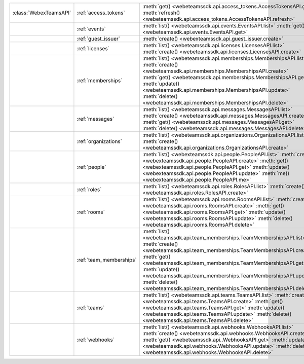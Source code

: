 +------------------------+---------------------------+---------------------------------------------------------------------------------+
| :class:`WebexTeamsAPI` | :ref:`access_tokens`      | :meth:`get() <webeteamssdk.api.access_tokens.AccessTokensAPI.get>`              |
|                        |                           | :meth:`refresh() <webeteamssdk.api.access_tokens.AccessTokensAPI.refresh>`      |
+------------------------+---------------------------+---------------------------------------------------------------------------------+
|                        | :ref:`events`             | :meth:`list() <webeteamssdk.api.events.EventsAPI.list>`                         |
|                        |                           | :meth:`get() <webeteamssdk.api.events.EventsAPI.get>`                           |
+------------------------+---------------------------+---------------------------------------------------------------------------------+
|                        | :ref:`guest_issuer`       | :meth:`create() <webexteamssdk.api.guest_issuer.create>`                        |
+------------------------+---------------------------+---------------------------------------------------------------------------------+
|                        | :ref:`licenses`           | :meth:`list() <webeteamssdk.api.licenses.LicensesAPI.list>`                     |
|                        |                           | :meth:`create() <webeteamssdk.api.licenses.LicensesAPI.create>`                 |
+------------------------+---------------------------+---------------------------------------------------------------------------------+
|                        | :ref:`memberships`        | :meth:`list() <webeteamssdk.api.memberships.MembershipsAPI.list>`               |
|                        |                           | :meth:`create() <webeteamssdk.api.memberships.MembershipsAPI.create>`           |
|                        |                           | :meth:`get() <webeteamssdk.api.memberships.MembershipsAPI.get>`                 |
|                        |                           | :meth:`update() <webeteamssdk.api.memberships.MembershipsAPI.update>`           |
|                        |                           | :meth:`delete() <webeteamssdk.api.memberships.MembershipsAPI.delete>`           |
+------------------------+---------------------------+---------------------------------------------------------------------------------+
|                        | :ref:`messages`           | :meth:`list() <webeteamssdk.api.messages.MessagesAPI.list>`                     |
|                        |                           | :meth:`create() <webeteamssdk.api.messages.MessagesAPI.create>`                 |
|                        |                           | :meth:`get() <webeteamssdk.api.messages.MessagesAPI.get>`                       |
|                        |                           | :meth:`delete() <webeteamssdk.api.messages.MessagesAPI.delete>`                 |
+------------------------+---------------------------+---------------------------------------------------------------------------------+
|                        | :ref:`organizations`      | :meth:`list() <webeteamssdk.api.organizations.OrganizationsAPI.list>`           |
|                        |                           | :meth:`create() <webeteamssdk.api.organizations.OrganizationsAPI.create>`       |
+------------------------+---------------------------+---------------------------------------------------------------------------------+
|                        | :ref:`people`             | :meth:`list() <webexteamssdk.api.people.PeopleAPI.list>`                        |
|                        |                           | :meth:`create() <webexteamssdk.api.people.PeopleAPI.create>`                    |
|                        |                           | :meth:`get() <webexteamssdk.api.people.PeopleAPI.get>`                          |
|                        |                           | :meth:`update() <webexteamssdk.api.people.PeopleAPI.update>`                    |
|                        |                           | :meth:`me() <webexteamssdk.api.people.PeopleAPI.me>`                            |
+------------------------+---------------------------+---------------------------------------------------------------------------------+
|                        | :ref:`roles`              | :meth:`list() <webeteamssdk.api.roles.RolesAPI.list>`                           |
|                        |                           | :meth:`create() <webeteamssdk.api.roles.RolesAPI.create>`                       |
+------------------------+---------------------------+---------------------------------------------------------------------------------+
|                        | :ref:`rooms`              | :meth:`list() <webeteamssdk.api.rooms.RoomsAPI.list>`                           |
|                        |                           | :meth:`create() <webeteamssdk.api.rooms.RoomsAPI.create>`                       |
|                        |                           | :meth:`get() <webeteamssdk.api.rooms.RoomsAPI.get>`                             |
|                        |                           | :meth:`update() <webeteamssdk.api.rooms.RoomsAPI.update>`                       |
|                        |                           | :meth:`delete() <webeteamssdk.api.rooms.RoomsAPI.delete>`                       |
+------------------------+---------------------------+---------------------------------------------------------------------------------+
|                        | :ref:`team_memberships`   | :meth:`list() <webeteamssdk.api.team_memberships.TeamMembershipsAPI.list>`      |
|                        |                           | :meth:`create() <webeteamssdk.api.team_memberships.TeamMembershipsAPI.create>`  |
|                        |                           | :meth:`get() <webeteamssdk.api.team_memberships.TeamMembershipsAPI.get>`        |
|                        |                           | :meth:`update() <webeteamssdk.api.team_memberships.TeamMembershipsAPI.update>`  |
|                        |                           | :meth:`delete() <webeteamssdk.api.team_memberships.TeamMembershipsAPI.delete>`  |
+------------------------+---------------------------+---------------------------------------------------------------------------------+
|                        | :ref:`teams`              | :meth:`list() <webeteamssdk.api.teams.TeamsAPI.list>`                           |
|                        |                           | :meth:`create() <webeteamssdk.api.teams.TeamsAPI.create>`                       |
|                        |                           | :meth:`get() <webeteamssdk.api.teams.TeamsAPI.get>`                             |
|                        |                           | :meth:`update() <webeteamssdk.api.teams.TeamsAPI.update>`                       |
|                        |                           | :meth:`delete() <webeteamssdk.api.teams.TeamsAPI.delete>`                       |
+------------------------+---------------------------+---------------------------------------------------------------------------------+
|                        | :ref:`webhooks`           | :meth:`list() <webeteamssdk.api.webhooks.WebhooksAPI.list>`                     |
|                        |                           | :meth:`create() <webeteamssdk.api.webhooks.WebhooksAPI.create>`                 |
|                        |                           | :meth:`get() <webeteamssdk.api..WebhooksAPI.get>`                               |
|                        |                           | :meth:`update() <webeteamssdk.api.webhooks.WebhooksAPI.update>`                 |
|                        |                           | :meth:`delete() <webeteamssdk.api.webhooks.WebhooksAPI.delete>`                 |
+------------------------+---------------------------+---------------------------------------------------------------------------------+
